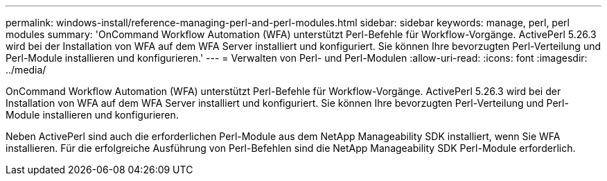 ---
permalink: windows-install/reference-managing-perl-and-perl-modules.html 
sidebar: sidebar 
keywords: manage, perl, perl modules 
summary: 'OnCommand Workflow Automation (WFA) unterstützt Perl-Befehle für Workflow-Vorgänge. ActivePerl 5.26.3 wird bei der Installation von WFA auf dem WFA Server installiert und konfiguriert. Sie können Ihre bevorzugten Perl-Verteilung und Perl-Module installieren und konfigurieren.' 
---
= Verwalten von Perl- und Perl-Modulen
:allow-uri-read: 
:icons: font
:imagesdir: ../media/


[role="lead"]
OnCommand Workflow Automation (WFA) unterstützt Perl-Befehle für Workflow-Vorgänge. ActivePerl 5.26.3 wird bei der Installation von WFA auf dem WFA Server installiert und konfiguriert. Sie können Ihre bevorzugten Perl-Verteilung und Perl-Module installieren und konfigurieren.

Neben ActivePerl sind auch die erforderlichen Perl-Module aus dem NetApp Manageability SDK installiert, wenn Sie WFA installieren. Für die erfolgreiche Ausführung von Perl-Befehlen sind die NetApp Manageability SDK Perl-Module erforderlich.
